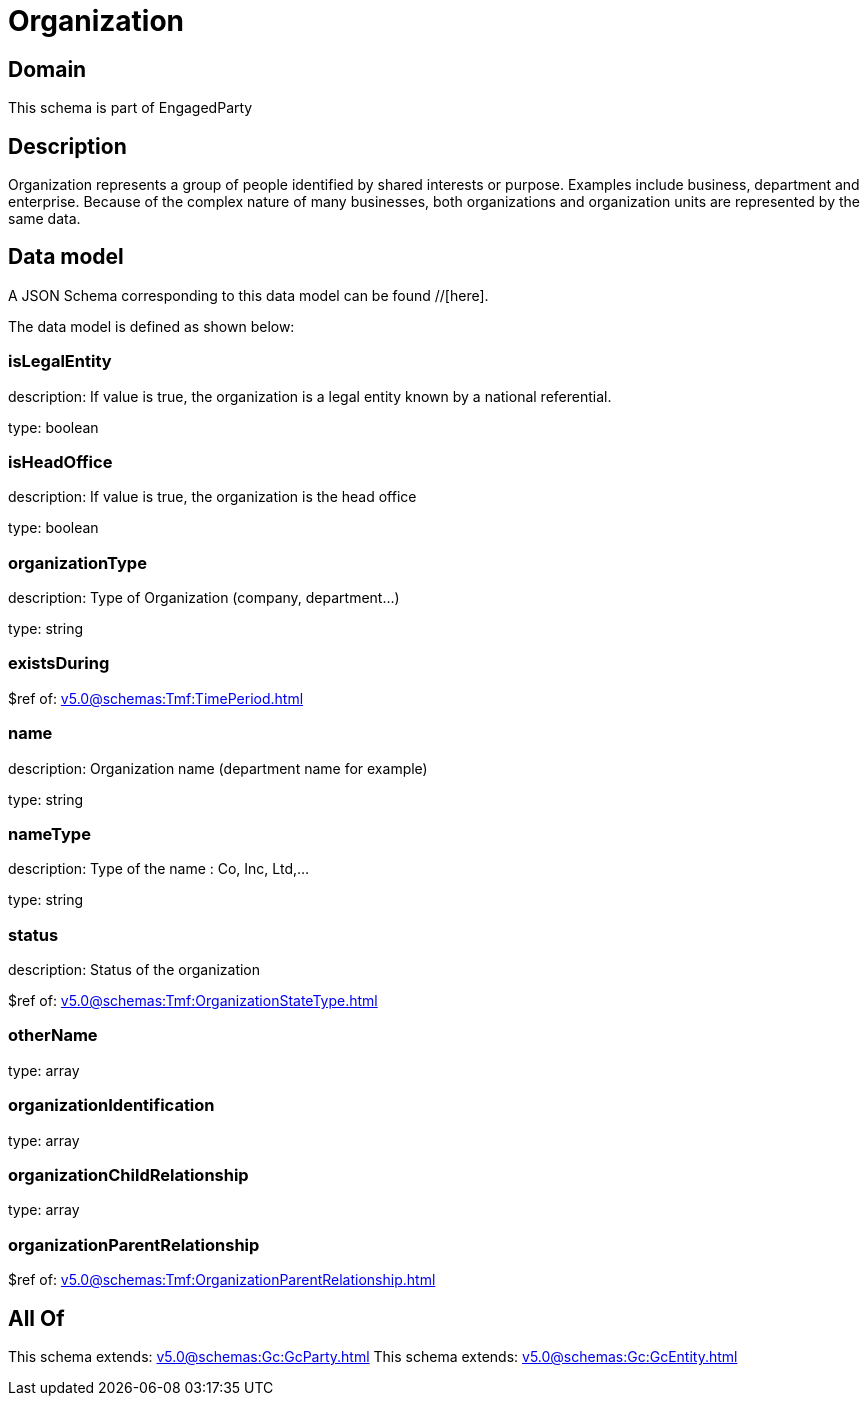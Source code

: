= Organization

[#domain]
== Domain

This schema is part of EngagedParty

[#description]
== Description
Organization represents a group of people identified by shared interests or purpose. Examples include business, department and enterprise. Because of the complex nature of many businesses, both organizations and organization units are represented by the same data.


[#data_model]
== Data model

A JSON Schema corresponding to this data model can be found //[here].

The data model is defined as shown below:


=== isLegalEntity
description: If value is true, the organization is a legal entity known by a national referential.

type: boolean


=== isHeadOffice
description: If value is true, the organization is the head office

type: boolean


=== organizationType
description: Type of Organization (company, department...)

type: string


=== existsDuring
$ref of: xref:v5.0@schemas:Tmf:TimePeriod.adoc[]


=== name
description: Organization name (department name for example)

type: string


=== nameType
description: Type of the name : Co, Inc, Ltd,…

type: string


=== status
description: Status of the organization

$ref of: xref:v5.0@schemas:Tmf:OrganizationStateType.adoc[]


=== otherName
type: array


=== organizationIdentification
type: array


=== organizationChildRelationship
type: array


=== organizationParentRelationship
$ref of: xref:v5.0@schemas:Tmf:OrganizationParentRelationship.adoc[]


[#all_of]
== All Of

This schema extends: xref:v5.0@schemas:Gc:GcParty.adoc[]
This schema extends: xref:v5.0@schemas:Gc:GcEntity.adoc[]

